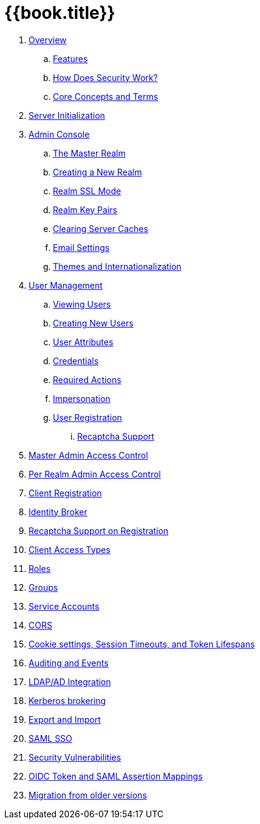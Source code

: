 = {{book.title}}

//. link:topics/templates/document-attributes.adoc[]
:imagesdir: images

 . link:topics/overview.adoc[Overview]
 .. link:topics/features.adoc[Features]
 .. link:topics/how.adoc[How Does Security Work?]
 .. link:topics/concepts.adoc[Core Concepts and Terms]
 . link:topics/initialization.adoc[Server Initialization]
 . link:topics/admin-console.adoc[Admin Console]
 .. link:topics/realms/master.adoc[The Master Realm]
 .. link:topics/realms/create.adoc[Creating a New Realm]
 .. link:topics/realms/ssl.adoc[Realm SSL Mode]
 .. link:topics/realms/keys.adoc[Realm Key Pairs]
 .. link:topics/realms/cache.adoc[Clearing Server Caches]
 .. link:topics/realms/email.adoc[Email Settings]
 .. link:topics/realms/themes.adoc[Themes and Internationalization]
 . link:topics/users.adoc[User Management]
 .. link:topics/users/viewing.adoc[Viewing Users]
 .. link:topics/users/create-user.adoc[Creating New Users]
 .. link:topics/users/attributes.adoc[User Attributes]
 .. link:topics/users/credentials.adoc[Credentials]
 .. link:topics/users/required-actions.adoc[Required Actions]
 .. link:topics/users/impersonation.adoc[Impersonation]
 .. link:topics/users/user-registration.adoc[User Registration]
 ... link:topics/users/recaptcha.adoc[Recaptcha Support]
 . link:topics/admin-permissions.adoc[Master Admin Access Control]
 . link:topics/per-realm-admin-permissions.adoc[Per Realm Admin Access Control]
 . link:topics/client-registration.adoc[Client Registration]
 . link:topics/identity-broker.adoc[Identity Broker]
 . link:topics/recaptcha.adoc[Recaptcha Support on Registration]
 . link:topics/access-types.adoc[Client Access Types]
 . link:topics/roles.adoc[Roles]
 . link:topics/groups.adoc[Groups]
 . link:topics/service-accounts.adoc[Service Accounts]
 . link:topics/cors.adoc[CORS]
 . link:topics/timeouts.adoc[Cookie settings, Session Timeouts, and Token Lifespans]
 . link:topics/events.adoc[Auditing and Events]
 . link:topics/ldap.adoc[LDAP/AD Integration]
 . link:topics/kerberos.adoc[Kerberos brokering]
 . link:topics/export-import.adoc[Export and Import]
 . link:topics/saml.adoc[SAML SSO]
 . link:topics/security-vulnerabilities.adoc[Security Vulnerabilities]
 . link:topics/protocol-mappers.adoc[OIDC Token and SAML Assertion Mappings]
 . link:topics/MigrationFromOlderVersions.adoc[Migration from older versions]



